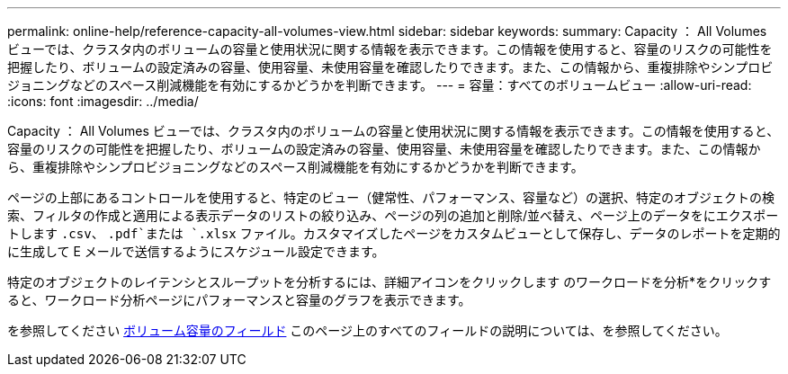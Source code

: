 ---
permalink: online-help/reference-capacity-all-volumes-view.html 
sidebar: sidebar 
keywords:  
summary: Capacity ： All Volumes ビューでは、クラスタ内のボリュームの容量と使用状況に関する情報を表示できます。この情報を使用すると、容量のリスクの可能性を把握したり、ボリュームの設定済みの容量、使用容量、未使用容量を確認したりできます。また、この情報から、重複排除やシンプロビジョニングなどのスペース削減機能を有効にするかどうかを判断できます。 
---
= 容量：すべてのボリュームビュー
:allow-uri-read: 
:icons: font
:imagesdir: ../media/


[role="lead"]
Capacity ： All Volumes ビューでは、クラスタ内のボリュームの容量と使用状況に関する情報を表示できます。この情報を使用すると、容量のリスクの可能性を把握したり、ボリュームの設定済みの容量、使用容量、未使用容量を確認したりできます。また、この情報から、重複排除やシンプロビジョニングなどのスペース削減機能を有効にするかどうかを判断できます。

ページの上部にあるコントロールを使用すると、特定のビュー（健常性、パフォーマンス、容量など）の選択、特定のオブジェクトの検索、フィルタの作成と適用による表示データのリストの絞り込み、ページの列の追加と削除/並べ替え、ページ上のデータをにエクスポートします `.csv`、 `.pdf`または `.xlsx` ファイル。カスタマイズしたページをカスタムビューとして保存し、データのレポートを定期的に生成して E メールで送信するようにスケジュール設定できます。

特定のオブジェクトのレイテンシとスループットを分析するには、詳細アイコンをクリックします image:../media/more-icon.gif[""]のワークロードを分析*をクリックすると、ワークロード分析ページにパフォーマンスと容量のグラフを表示できます。

を参照してください xref:reference-volume-capacity-fields.adoc[ボリューム容量のフィールド] このページ上のすべてのフィールドの説明については、を参照してください。

